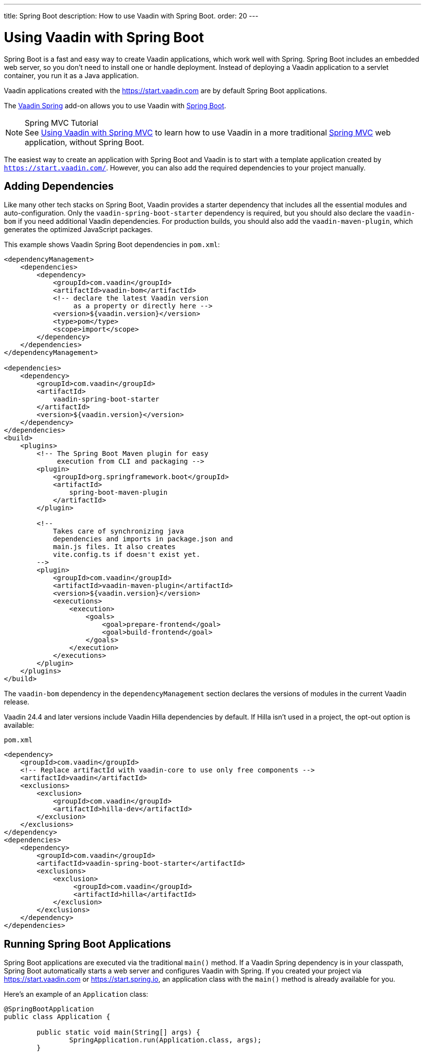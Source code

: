 ---
title: Spring Boot
description: How to use Vaadin with Spring Boot.
order: 20
---


= Using Vaadin with Spring Boot

Spring Boot is a fast and easy way to create Vaadin applications, which work well with Spring. Spring Boot includes an embedded web server, so you don't need to install one or handle deployment. Instead of deploying a Vaadin application to a servlet container, you run it as a Java application.

Vaadin applications created with the https://start.vaadin.com are by default Spring Boot applications.

The https://vaadin.com/directory/component/vaadin-spring/[Vaadin Spring] add-on allows you to use Vaadin with https://spring.io/projects/spring-boot[Spring Boot].

.Spring MVC Tutorial
[NOTE]
See <<spring-mvc#,Using Vaadin with Spring MVC>> to learn how to use Vaadin in a more traditional https://docs.spring.io/spring/docs/current/spring-framework-reference/web.html[Spring MVC] web application, without Spring Boot.

The easiest way to create an application with Spring Boot and Vaadin is to start with a template application created by `https://start.vaadin.com/`. However, you can also add the required dependencies to your project manually.


== Adding Dependencies

Like many other tech stacks on Spring Boot, Vaadin provides a starter dependency that includes all the essential modules and auto-configuration. Only the `vaadin-spring-boot-starter` dependency is required, but you should also declare the `vaadin-bom` if you need additional Vaadin dependencies. For production builds, you should also add the `vaadin-maven-plugin`, which generates the optimized JavaScript packages.

This example shows Vaadin Spring Boot dependencies in [filename]`pom.xml`:

[source,xml]
----
<dependencyManagement>
    <dependencies>
        <dependency>
            <groupId>com.vaadin</groupId>
            <artifactId>vaadin-bom</artifactId>
            <!-- declare the latest Vaadin version
                 as a property or directly here -->
            <version>${vaadin.version}</version>
            <type>pom</type>
            <scope>import</scope>
        </dependency>
    </dependencies>
</dependencyManagement>

<dependencies>
    <dependency>
        <groupId>com.vaadin</groupId>
        <artifactId>
            vaadin-spring-boot-starter
        </artifactId>
        <version>${vaadin.version}</version>
    </dependency>
</dependencies>
<build>
    <plugins>
        <!-- The Spring Boot Maven plugin for easy
             execution from CLI and packaging -->
        <plugin>
            <groupId>org.springframework.boot</groupId>
            <artifactId>
                spring-boot-maven-plugin
            </artifactId>
        </plugin>

        <!--
            Takes care of synchronizing java
            dependencies and imports in package.json and
            main.js files. It also creates
            vite.config.ts if doesn't exist yet.
        -->
        <plugin>
            <groupId>com.vaadin</groupId>
            <artifactId>vaadin-maven-plugin</artifactId>
            <version>${vaadin.version}</version>
            <executions>
                <execution>
                    <goals>
                        <goal>prepare-frontend</goal>
                        <goal>build-frontend</goal>
                    </goals>
                </execution>
            </executions>
        </plugin>
    </plugins>
</build>
----

The `vaadin-bom` dependency in the `dependencyManagement` section declares the versions of modules in the current Vaadin release.

Vaadin 24.4 and later versions include Vaadin Hilla dependencies by default. If Hilla isn't used in a project, the opt-out option is available:

.`pom.xml`
[source,xml]
----
<dependency>
    <groupId>com.vaadin</groupId>
    <!-- Replace artifactId with vaadin-core to use only free components -->
    <artifactId>vaadin</artifactId>
    <exclusions>
        <exclusion>
            <groupId>com.vaadin</groupId>
            <artifactId>hilla-dev</artifactId>
        </exclusion>
    </exclusions>
</dependency>
<dependencies>
    <dependency>
        <groupId>com.vaadin</groupId>
        <artifactId>vaadin-spring-boot-starter</artifactId>
        <exclusions>
            <exclusion>
                 <groupId>com.vaadin</groupId>
                 <artifactId>hilla</artifactId>
            </exclusion>
        </exclusions>
    </dependency>
</dependencies>
----

== Running Spring Boot Applications

Spring Boot applications are executed via the traditional [methodname]`main()` method. If a Vaadin Spring dependency is in your classpath, Spring Boot automatically starts a web server and configures Vaadin with Spring. If you created your project via https://start.vaadin.com or https://start.spring.io, an application class with the [methodname]`main()` method is already available for you.

Here's an example of an [classname]`Application` class:

[source,java]
----
@SpringBootApplication
public class Application {

	public static void main(String[] args) {
		SpringApplication.run(Application.class, args);
	}

}
----

The `@SpringBootApplication` annotation enables Spring Boot under the hood. This includes the Spring configuration, component scanning and auto-configuration.

[TIP]
Follow the instructions in the https://docs.spring.io/spring-boot/docs/current/reference/html/howto-traditional-deployment.html[Spring Boot documentation] if you want to deploy your Spring Boot application as a traditional `WAR` file.


[[handling-urls]]
== Adding Vaadin View to a Spring Boot Application

With Vaadin, views are defined as Java classes using the `@Route` annotation. At application start-up, the classes are detected and published in a path derived from the class name or defined as a parameter to the annotation.

This example is of a [classname]`MainView` class:

[source,java]
----
@Route
public class MainView extends VerticalLayout {

	public MainView() {
		add(new Text("Welcome to MainView."));
	}

}
----

[TIP]
If you don't provide a path parameter, the framework derives the path from the class name. The derived name is in lower case, and any trailing "View" is removed. Also, the names `MainView` or `Main` are mapped to root (that is, the path is `""`).


== Vaadin Spring Boot Examples

https://github.com/vaadin/flow-spring-examples[Vaadin Spring Examples] include example applications that showcase the basic usage of Vaadin and Spring Boot. You can use them to test the concepts and features covered in this documentation.


[discussion-id]`744C143E-D8BF-4A9D-8CBA-28B382A32598`

++++
<style>
[class^=PageHeader-module--descriptionContainer] {display: none;}
</style>
++++
